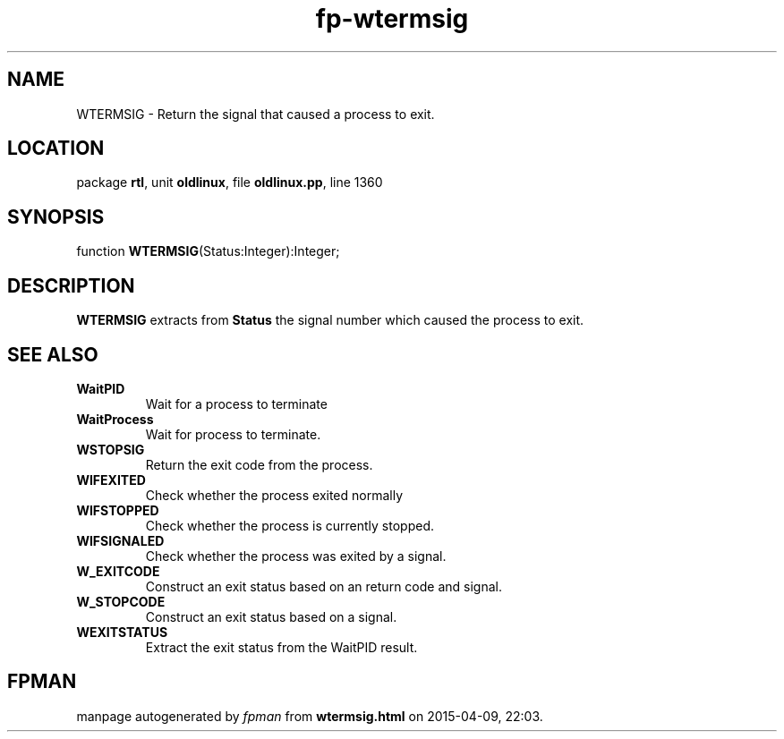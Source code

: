 .\" file autogenerated by fpman
.TH "fp-wtermsig" 3 "2014-03-14" "fpman" "Free Pascal Programmer's Manual"
.SH NAME
WTERMSIG - Return the signal that caused a process to exit.
.SH LOCATION
package \fBrtl\fR, unit \fBoldlinux\fR, file \fBoldlinux.pp\fR, line 1360
.SH SYNOPSIS
function \fBWTERMSIG\fR(Status:Integer):Integer;
.SH DESCRIPTION
\fBWTERMSIG\fR extracts from \fBStatus\fR the signal number which caused the process to exit.


.SH SEE ALSO
.TP
.B WaitPID
Wait for a process to terminate
.TP
.B WaitProcess
Wait for process to terminate.
.TP
.B WSTOPSIG
Return the exit code from the process.
.TP
.B WIFEXITED
Check whether the process exited normally
.TP
.B WIFSTOPPED
Check whether the process is currently stopped.
.TP
.B WIFSIGNALED
Check whether the process was exited by a signal.
.TP
.B W_EXITCODE
Construct an exit status based on an return code and signal.
.TP
.B W_STOPCODE
Construct an exit status based on a signal.
.TP
.B WEXITSTATUS
Extract the exit status from the WaitPID result.

.SH FPMAN
manpage autogenerated by \fIfpman\fR from \fBwtermsig.html\fR on 2015-04-09, 22:03.

